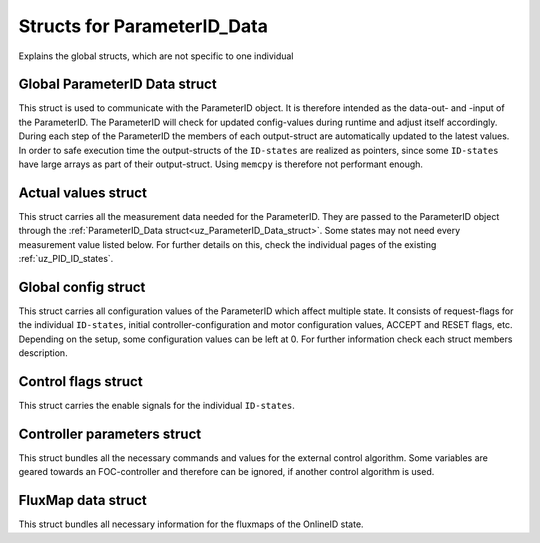 .. _uz_ParameterID_Data_structs:

============================
Structs for ParameterID_Data
============================

Explains the global structs, which are not specific to one individual

.. doxygenenum:: uz_PID_Control_selection

.. _uz_ParameterID_Data_struct:

Global ParameterID Data struct
==============================

This struct is used to communicate with the ParameterID object. It is therefore intended as the data-out- and -input of the ParameterID.
The ParameterID will check for updated config-values during runtime and adjust itself accordingly.
During each step of the ParameterID the members of each output-struct are automatically updated to the latest values. 
In order to safe execution time the output-structs of the ``ID-states`` are realized as pointers, since some ``ID-states`` have large arrays as part of their output-struct. 
Using ``memcpy`` is therefore not performant enough. 

.. doxygenstruct:: uz_ParameterID_Data_t
  :members: 

.. _uz_Actual_values_struct:

Actual values struct
====================

This struct carries all the measurement data needed for the ParameterID. They are passed to the ParameterID object through the :ref:`ParameterID_Data struct<uz_ParameterID_Data_struct>`. 
Some states may not need every measurement value listed below. For further details on this, check the individual pages of the existing :ref:`uz_PID_ID_states`.

.. doxygenstruct:: uz_PID_ActualValues_t
  :members:

.. _uz_Global_config_struct:

Global config struct
====================

This struct carries all configuration values of the ParameterID which affect multiple state. It consists of request-flags for the individual ``ID-states``, initial controller-configuration and motor configuration values,
ACCEPT and RESET flags, etc. Depending on the setup, some configuration values can be left at 0. For further information check each struct members description.

.. doxygenstruct:: uz_PID_GlobalConfig_t
  :members: 

.. _uz_Control_flags_struct:

Control flags struct
====================

This struct carries the enable signals for the individual ``ID-states``. 

.. doxygenstruct:: uz_PID_ControlFlags_t
  :members:

.. _uz_Controller_parameters_struct:

Controller parameters struct
============================

This struct bundles all the necessary commands and values for the external control algorithm. 
Some variables are geared towards an FOC-controller and therefore can be ignored, if another control algorithm is used.

.. doxygenstruct:: uz_PID_Controller_Parameters_output_t
  :members:

.. _uz_FluxMap_data_struct:

FluxMap data struct
===================

This struct bundles all necessary information for the fluxmaps of the OnlineID state.

.. doxygenstruct:: uz_PID_FluxMapsData_t
  :members:

